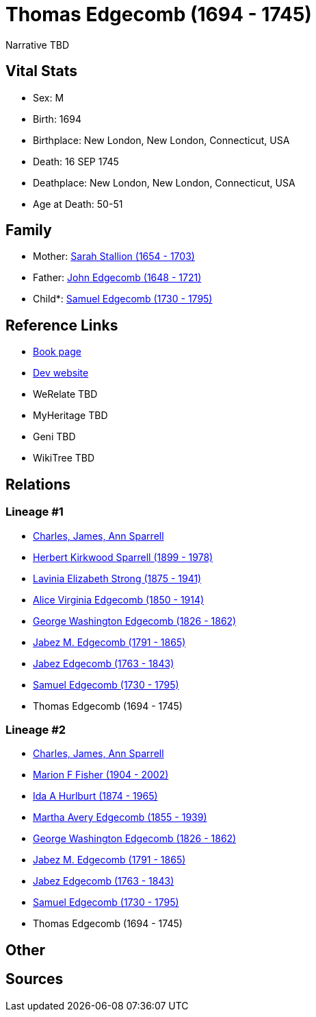 = Thomas Edgecomb (1694 - 1745)

Narrative TBD


== Vital Stats


* Sex: M
* Birth: 1694
* Birthplace: New London, New London, Connecticut, USA
* Death: 16 SEP 1745
* Deathplace: New London, New London, Connecticut, USA
* Age at Death: 50-51


== Family
* Mother: https://github.com/sparrell/cfs_ancestors/blob/main/Vol_02_Ships/V2_C5_Ancestors/gen9/gen9.MMMPPPPPM.Sarah_Stallion[Sarah Stallion (1654 - 1703)]


* Father: https://github.com/sparrell/cfs_ancestors/blob/main/Vol_02_Ships/V2_C5_Ancestors/gen9/gen9.MMMPPPPPP.John_Edgecomb[John Edgecomb (1648 - 1721)]

* Child*: https://github.com/sparrell/cfs_ancestors/blob/main/Vol_02_Ships/V2_C5_Ancestors/gen7/gen7.MMMPPPP.Samuel_Edgecomb[Samuel Edgecomb (1730 - 1795)]



== Reference Links
* https://github.com/sparrell/cfs_ancestors/blob/main/Vol_02_Ships/V2_C5_Ancestors/gen8/gen8.MMMPPPPP.Thomas_Edgecomb[Book page]
* https://cfsjksas.gigalixirapp.com/person?p=p0828[Dev website]
* WeRelate TBD
* MyHeritage TBD
* Geni TBD
* WikiTree TBD

== Relations
=== Lineage #1
* https://github.com/spoarrell/cfs_ancestors/tree/main/Vol_02_Ships/V2_C1_Principals/0_intro_principals.adoc[Charles, James, Ann Sparrell]
* https://github.com/sparrell/cfs_ancestors/blob/main/Vol_02_Ships/V2_C5_Ancestors/gen1/gen1.P.Herbert_Kirkwood_Sparrell[Herbert Kirkwood Sparrell (1899 - 1978)]

* https://github.com/sparrell/cfs_ancestors/blob/main/Vol_02_Ships/V2_C5_Ancestors/gen2/gen2.PM.Lavinia_Elizabeth_Strong[Lavinia Elizabeth Strong (1875 - 1941)]

* https://github.com/sparrell/cfs_ancestors/blob/main/Vol_02_Ships/V2_C5_Ancestors/gen3/gen3.PMM.Alice_Virginia_Edgecomb[Alice Virginia Edgecomb (1850 - 1914)]

* https://github.com/sparrell/cfs_ancestors/blob/main/Vol_02_Ships/V2_C5_Ancestors/gen4/gen4.PMMP.George_Washington_Edgecomb[George Washington Edgecomb (1826 - 1862)]

* https://github.com/sparrell/cfs_ancestors/blob/main/Vol_02_Ships/V2_C5_Ancestors/gen5/gen5.PMMPP.Jabez_M_Edgecomb[Jabez M. Edgecomb (1791 - 1865)]

* https://github.com/sparrell/cfs_ancestors/blob/main/Vol_02_Ships/V2_C5_Ancestors/gen6/gen6.PMMPPP.Jabez_Edgecomb[Jabez Edgecomb (1763 - 1843)]

* https://github.com/sparrell/cfs_ancestors/blob/main/Vol_02_Ships/V2_C5_Ancestors/gen7/gen7.PMMPPPP.Samuel_Edgecomb[Samuel Edgecomb (1730 - 1795)]

* Thomas Edgecomb (1694 - 1745)

=== Lineage #2
* https://github.com/spoarrell/cfs_ancestors/tree/main/Vol_02_Ships/V2_C1_Principals/0_intro_principals.adoc[Charles, James, Ann Sparrell]
* https://github.com/sparrell/cfs_ancestors/blob/main/Vol_02_Ships/V2_C5_Ancestors/gen1/gen1.M.Marion_F_Fisher[Marion F Fisher (1904 - 2002)]

* https://github.com/sparrell/cfs_ancestors/blob/main/Vol_02_Ships/V2_C5_Ancestors/gen2/gen2.MM.Ida_A_Hurlburt[Ida A Hurlburt (1874 - 1965)]

* https://github.com/sparrell/cfs_ancestors/blob/main/Vol_02_Ships/V2_C5_Ancestors/gen3/gen3.MMM.Martha_Avery_Edgecomb[Martha Avery Edgecomb (1855 - 1939)]

* https://github.com/sparrell/cfs_ancestors/blob/main/Vol_02_Ships/V2_C5_Ancestors/gen4/gen4.MMMP.George_Washington_Edgecomb[George Washington Edgecomb (1826 - 1862)]

* https://github.com/sparrell/cfs_ancestors/blob/main/Vol_02_Ships/V2_C5_Ancestors/gen5/gen5.MMMPP.Jabez_M_Edgecomb[Jabez M. Edgecomb (1791 - 1865)]

* https://github.com/sparrell/cfs_ancestors/blob/main/Vol_02_Ships/V2_C5_Ancestors/gen6/gen6.MMMPPP.Jabez_Edgecomb[Jabez Edgecomb (1763 - 1843)]

* https://github.com/sparrell/cfs_ancestors/blob/main/Vol_02_Ships/V2_C5_Ancestors/gen7/gen7.MMMPPPP.Samuel_Edgecomb[Samuel Edgecomb (1730 - 1795)]

* Thomas Edgecomb (1694 - 1745)


== Other

== Sources
